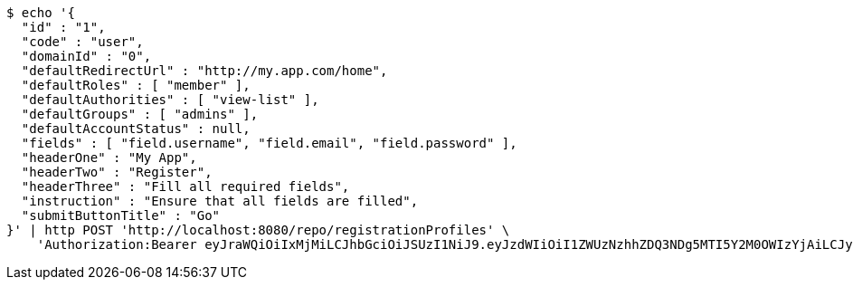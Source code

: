 [source,bash]
----
$ echo '{
  "id" : "1",
  "code" : "user",
  "domainId" : "0",
  "defaultRedirectUrl" : "http://my.app.com/home",
  "defaultRoles" : [ "member" ],
  "defaultAuthorities" : [ "view-list" ],
  "defaultGroups" : [ "admins" ],
  "defaultAccountStatus" : null,
  "fields" : [ "field.username", "field.email", "field.password" ],
  "headerOne" : "My App",
  "headerTwo" : "Register",
  "headerThree" : "Fill all required fields",
  "instruction" : "Ensure that all fields are filled",
  "submitButtonTitle" : "Go"
}' | http POST 'http://localhost:8080/repo/registrationProfiles' \
    'Authorization:Bearer eyJraWQiOiIxMjMiLCJhbGciOiJSUzI1NiJ9.eyJzdWIiOiI1ZWUzNzhhZDQ3NDg5MTI5Y2M0OWIzYjAiLCJyb2xlcyI6W10sImlzcyI6Im1tYWR1LmNvbSIsImdyb3VwcyI6W10sImF1dGhvcml0aWVzIjpbXSwiY2xpZW50X2lkIjoiMjJlNjViNzItOTIzNC00MjgxLTlkNzMtMzIzMDA4OWQ0OWE3IiwiZG9tYWluX2lkIjoiMCIsImF1ZCI6InRlc3QiLCJuYmYiOjE1OTgwODQ4MzQsInVzZXJfaWQiOiIxMTExMTExMTEiLCJzY29wZSI6ImEuMC5yZWdfcHJvZmlsZS5jcmVhdGUiLCJleHAiOjE1OTgwODQ4MzksImlhdCI6MTU5ODA4NDgzNCwianRpIjoiZjViZjc1YTYtMDRhMC00MmY3LWExZTAtNTgzZTI5Y2RlODZjIn0.Gwg2SQolYuWEdMuyIQjkehRDfYLRyejF-xL5henoriWfhce0aK_3_Q5aNdPIJoMwRa6zkgERn_nSWSs8pSdhZeGBZJTrVhHhbdkf_MsIxNqVeeS8nXBM_-1h8d4h4DF8FmJddzZslYnuWDH2BUYbtL9XYGsWoXialM5WrXFT0ExFu0hgSR45z2NbB7gZXXedlW2GK4Pk3jE0xFu9BRHdZt0vO4DLjZl0hMbr5h4uOLY9R41x6UGZiM3oQhpTk64p1za1sOm5wrxQPohmYuSuwakjgw20G3hldXn6bai4IhLTu3uzFhMCsBF3GXtGZkJbRefh5EC7eq4pe0lT5I9x2A'
----